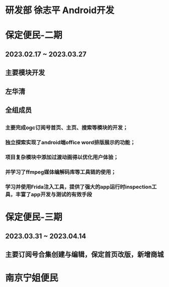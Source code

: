 * 研发部 徐志平 Android开发
* 保定便民-二期
** 2023.02.17 ~ 2023.03.27
** 主要模块开发
** 左华清
** 全组成员
** 
*** 主要完成ogc订阅号首页、主页、搜索等模块的开发；
*** 独立探索实现了android端office word排版展示的功能；
*** 项目复杂模块中添加过渡动画得以优化用户体验；
*** 并学习了ffmpeg媒体编解码库等工具链的使用；
*** 学习并使用Frida注入工具，提供了强大的app运行时inspection工具，丰富了app开发与测试的有效手段
* 保定便民-三期
** 2023.03.31 ~ 2023.04.14
** 主要订阅号合集创建与编辑，保定首页改版，新增商城
** 
* 南京宁姐便民
** 
